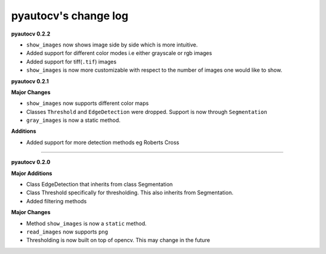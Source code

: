 
pyautocv's change log
=====================

**pyautocv 0.2.2**


* 
  ``show_images`` now shows image side by side which is more intuitive. 

* 
  Added support for different color modes i.e either grayscale or rgb images

* 
  Added support for tiff(\ ``.tif``\ ) images

* 
  ``show_images`` is now more customizable with respect to the number of images one would like to show. 

**pyautocv 0.2.1**

**Major Changes**


* 
  ``show_images`` now supports different color maps

* 
  Classes ``Threshold`` and ``EdgeDetection`` were dropped. Support is now through ``Segmentation``

* 
  ``gray_images`` is now a static method. 

**Additions**


* Added support for more detection methods eg Roberts Cross

----

**pyautocv 0.2.0**

**Major Additions**


* 
  Class EdgeDetection that inherits from class Segmentation

* 
  Class Threshold specifically for thresholding. This also inherits from Segmentation.

* 
  Added filtering methods

**Major Changes**


* 
  Method ``show_images`` is now a ``static`` method.

* 
  ``read_images`` now supports ``png``

* 
  Thresholding is now built on top of opencv. This may change in the future 
